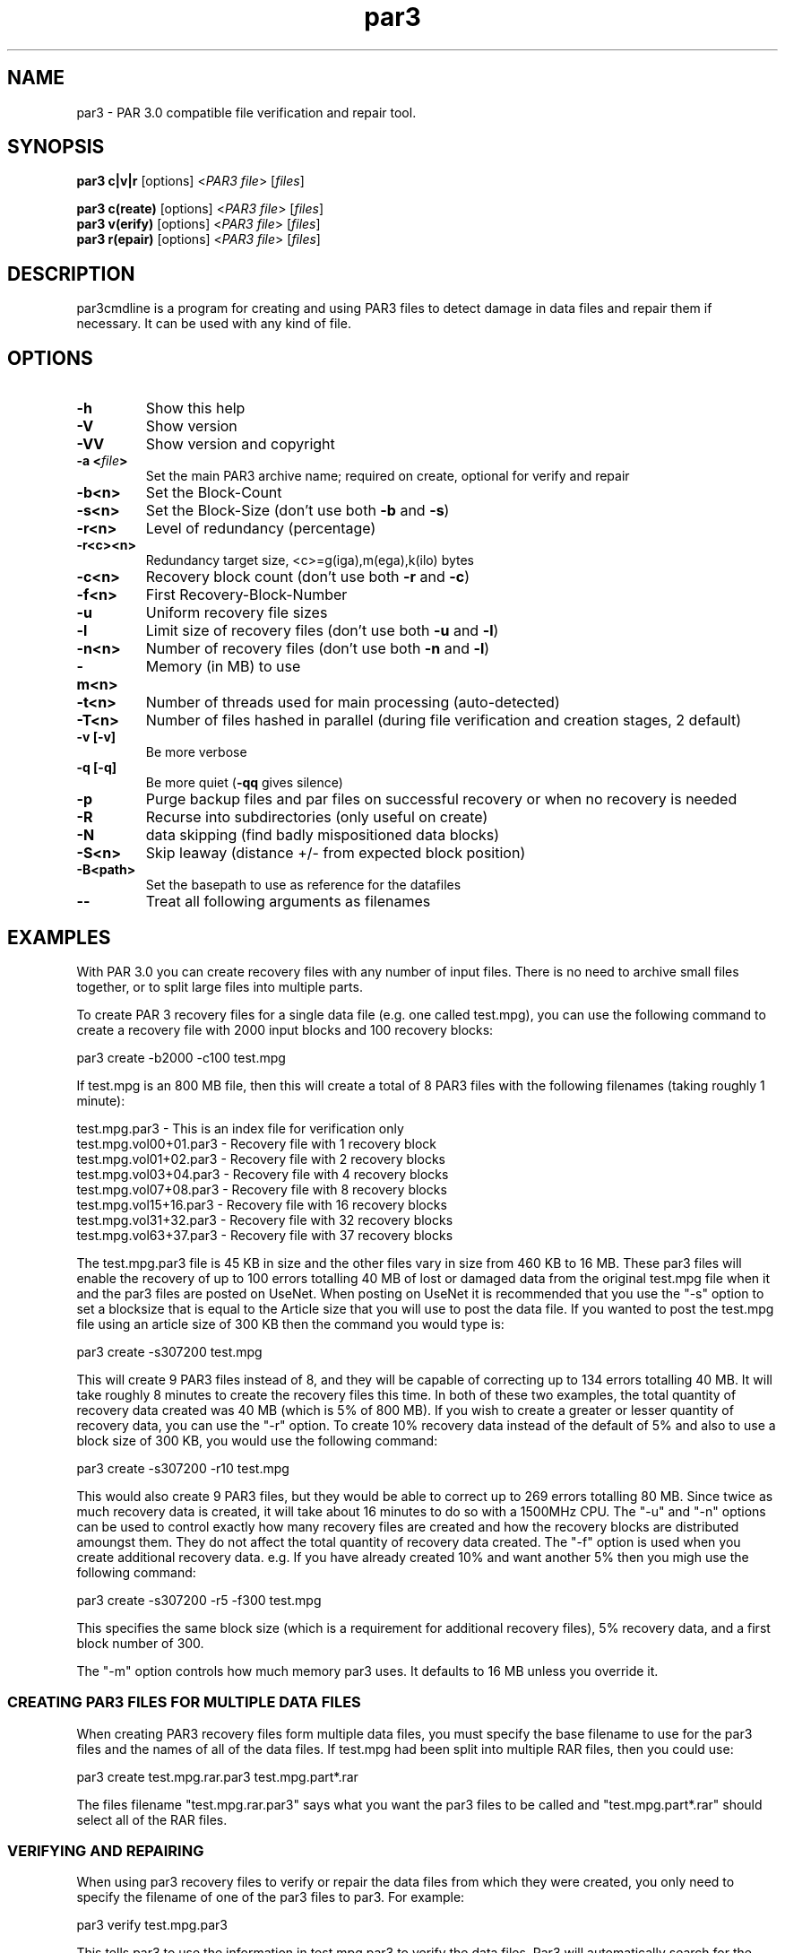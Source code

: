 .\" Manpage for par3
.\" Contact par3@mike.nahasmail.com for mistakes.
.TH par3 1 "may 2022" "0.0.1" "Parity archive utils"
.SH NAME
par3 \- PAR 3.0 compatible file verification and repair tool.
.SH SYNOPSIS
.B par3 c|v|r
.RI "[options] <" "PAR3 file" "> [" "files" "]"
.br

.B par3 c(reate)
.RI "[options] <" "PAR3 file" "> [" "files" "]"
.br
.B par3 v(erify)
.RI "[options] <" "PAR3 file" "> [" "files" "]"
.br
.B par3 r(epair)
.RI "[options] <" "PAR3 file" "> [" "files" "]"
.br

.SH DESCRIPTION
par3cmdline is a program for creating and using PAR3 files to detect damage in data files and repair them if necessary. It can be used with any kind of file.
.SH OPTIONS
.TP
.B \-h
Show this help
.TP
.B \-V
Show version
.TP
.B \-VV
Show version and copyright
.TP
.BI "\-a <" "file" ">"
Set the main PAR3 archive name; required on create, optional for verify and repair
.TP
.B \-b<n>
Set the Block\(hyCount
.TP
.B \-s<n>
.RB "Set the Block\(hySize (don't use both " "\-b" " and " "\-s" ")"

.TP
.B \-r<n>
Level of redundancy (percentage)
.TP
.B \-r<c><n>
Redundancy target size, <c>=g(iga),m(ega),k(ilo) bytes
.TP
.B \-c<n>
.RB "Recovery block count (don't use both " "\-r" " and " "\-c" ")"
.TP
.B \-f<n>
First Recovery\(hyBlock\(hyNumber
.TP
.B \-u
Uniform recovery file sizes
.TP
.B \-l
.RB "Limit size of recovery files (don't use both " "\-u" " and " "\-l" ")"
.TP
.B \-n<n>
.RB "Number of recovery files (don't use both " "\-n" " and " "\-l" ")"
.TP
.B \-m<n>
Memory (in MB) to use
.TP
.B \-t<n>
.RB "Number of threads used for main processing (auto-detected)"
.TP
.B \-T<n>
.RB "Number of files hashed in parallel (during file verification and creation stages, 2 default)"
.TP
.B \-v [\-v]
Be more verbose
.TP
.B \-q [\-q]
.RB "Be more quiet (" "\-qq" " gives silence)"
.TP
.B \-p
Purge backup files and par files on successful recovery or when no recovery is needed
.TP
.B \-R
Recurse into subdirectories (only useful on create)
.TP
.B \-N
data skipping (find badly mispositioned data blocks)
.TP
.B \-S<n>
Skip leaway (distance +/\- from expected block position)
.TP
.B \-B<path>
Set the basepath to use as reference for the datafiles
.TP
.B \-\-
Treat all following arguments as filenames
.SH EXAMPLES
With PAR 3.0 you can create recovery files with any number of input files. There is no need to archive small files together, or to split large files into multiple parts.

To create PAR 3 recovery files for a single data file (e.g. one called test.mpg), you can use the following command to create a recovery file with 2000 input blocks and 100 recovery blocks:

  par3 create -b2000 -c100 test.mpg

If test.mpg is an 800 MB file, then this will create a total of 8 PAR3 files with the following filenames (taking roughly 1 minute):

  test.mpg.par3 	 - This is an index file for verification only
  test.mpg.vol00+01.par3 - Recovery file with 1 recovery block
  test.mpg.vol01+02.par3 - Recovery file with 2 recovery blocks
  test.mpg.vol03+04.par3 - Recovery file with 4 recovery blocks
  test.mpg.vol07+08.par3 - Recovery file with 8 recovery blocks
  test.mpg.vol15+16.par3 - Recovery file with 16 recovery blocks
  test.mpg.vol31+32.par3 - Recovery file with 32 recovery blocks
  test.mpg.vol63+37.par3 - Recovery file with 37 recovery blocks

The test.mpg.par3 file is 45 KB in size and the other files vary in size from 460 KB to 16 MB. These par3 files will enable the recovery of up to 100 errors totalling 40 MB of lost or damaged data from the original test.mpg file when it and the par3 files are posted on UseNet. When posting on UseNet it is recommended that you use the "-s" option to set a blocksize that is equal to the Article size that you will use to post the data file. If you wanted to post the test.mpg file using an article size of 300 KB then the command you would type is:

  par3 create -s307200 test.mpg

This will create 9 PAR3 files instead of 8, and they will be capable of correcting up to 134 errors totalling 40 MB. It will take roughly 8 minutes to create the recovery files this time. In both of these two examples, the total quantity of recovery data created was 40 MB (which is 5% of 800 MB). If you wish to create a greater or lesser quantity of recovery data, you can use the "-r" option. To create 10% recovery data instead of the default of 5% and also to use a block size of 300 KB, you would use the following command:

  par3 create -s307200 -r10 test.mpg

This would also create 9 PAR3 files, but they would be able to correct up to 269 errors totalling 80 MB. Since twice as much recovery data is created, it will take about 16 minutes to do so with a 1500MHz CPU. The "-u" and "-n" options can be used to control exactly how many recovery files are created and how the recovery blocks are distributed amoungst them. They do not affect the total quantity of recovery data created. The "-f" option is used when you create additional recovery data. e.g. If you have already created 10% and want another 5% then you migh use the following command:

  par3 create -s307200 -r5 -f300 test.mpg

This specifies the same block size (which is a requirement for additional recovery files), 5% recovery data, and a first block number of 300.

The "-m" option controls how much memory par3 uses. It defaults to 16 MB unless you override it.

.SS CREATING PAR3 FILES FOR MULTIPLE DATA FILES

When creating PAR3 recovery files form multiple data files, you must specify the base filename to use for the par3 files and the names of all of the data files. If test.mpg had been split into multiple RAR files, then you could use:

  par3 create test.mpg.rar.par3 test.mpg.part*.rar

The files filename "test.mpg.rar.par3" says what you want the par3 files to be called and "test.mpg.part*.rar" should select all of the RAR files.

.SS VERIFYING AND REPAIRING

When using par3 recovery files to verify or repair the data files from which they were created, you only need to specify the filename of one of the par3 files to par3. For example:

  par3 verify test.mpg.par3

This tells par3 to use the information in test.mpg.par3 to verify the data files. Par3 will automatically search for the other par3 files that were created and use the information they contain to determine the filenames of the original data files and then to verify them.  If all of the data files are ok, then par3 will report that repair will not be required. If any of the data files are missing or damaged, par3 will report the details of what it has found. If the recovery files contain enough recovery blocks to repair the damage, you will be told that repair is possible. Otherwise you will be told exactly how many recovery blocks will be required in order to repair. To carry out a repair use the following command:

  par3 repair test.mpg.par3

This tells par3 to verify and if possible repair any damaged or missing files. If a repair is carried out, then each file which is repaired will be re-verified to confirm that the repair was successful.

.SS MISSNAMED AND INCOMPLETE DATA FILES

If any of the recovery files or data files have the wrong filename, then par3 will not automatically find and scan them. To have par3 scan such files, you must include them on the command line when attempting to verify or repair; e.g.:

  par3 r test.mpg.par3 other.mpg

This tells par3 to scan the file called other.mpg to see if it contains any data belonging to the original data files. If one of the extra files specified in this way is an exact match for a data file, then the repair process will rename the file so that it has the correct filename. Because par3 is designed to be able to find good data within a damaged file, it can do the same with incomplete files downloaded from UseNet. If some of the articles for a file are missing, you should still download the file and save it to disk for par3 to scan. If you do this then you may find that you can carry out a repair in a situation where you would not otherwise have sufficient recovery data. You can have par3 scan all files that are in the current directory using a command such as:

  par3 r test.mpg.par3 *

.SS WHAT TO DO WHEN YOU ARE TOLD YOU NEED MORE RECOVERY BLOCKS

If par3 determines that any of the data files are damaged or missing and finds that there is insufficient recovery data to effect a repair, you will be told that you need a certain number of recovery blocks. You can obtain these by downloading additional recovery files. In order to make things easy, par3 files have filenames that tell you exactly how many recovery blocks each one contains. Assuming that the following command was used to create recovery data:

  par3 c -b1000 -r5 test.mpg

Then the recovery files that are created would be called:

  test.mpg.par3
  test.mpg.vol00+01.par3
  test.mpg.vol01+02.par3
  test.mpg.vol03+04.par3
  test.mpg.vol07+08.par3
  test.mpg.vol15+16.par3
  test.mpg.vol31+19.par3

The first file in this list does not contain any recovery data, it only contains information sufficient to verify the data files. Each of the other files contains a different number of recovery blocks. The number after the '+' sign is the number of recovery blocks and the number preceding the '+' sign is the block number of the first recovery block in that file. If par3 told you that you needed 10 recovery blocks, then you would need "test.mpg.vol01+02.par3" and "test.mpg.vol07+08.par". You might of course choose to fetch "test.mpg.vol15+16.par3" instead (in which case you would have an extra 6 recovery blocks which would not be used for the repair).

.SS HASHING

Hashing portion (file verification and creation stages) of the code can't be parallelized without processing multiple files simultaneously. The 2 file/thread default is a good choice for HDDs, using more threads can result in worse performance. Four or more threads can be used for better performance with SSDs.

.SH AUTHORS
Yutaka Sawada <>
.br
Micahel Nahas <par3@mike.nahasmail.com>
.br


